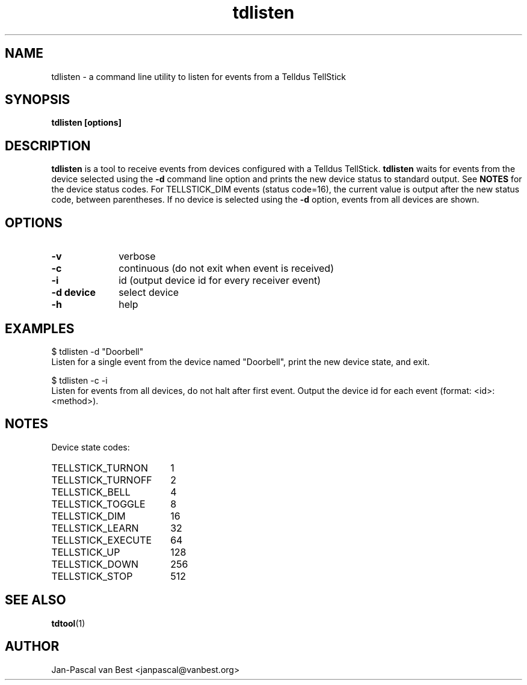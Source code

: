 .TH tdlisten 1 2014-01-01

.SH NAME
tdlisten \- a command line utility to listen for events from a Telldus TellStick

.SH SYNOPSIS
.B tdlisten [options]

.SH DESCRIPTION
.B tdlisten
is a tool to receive events from devices configured
with a Telldus TellStick. 
.B tdlisten
waits for events from the device selected using the
.B -d
command line option and prints the new device status
to standard output. See 
.B NOTES
for the device status codes. 
For TELLSTICK_DIM events (status code=16), the current value is output after the
new status code, between parentheses.
If no device is selected using the
.B \-d
option, events from all devices are shown.

.SH OPTIONS
.TP 10
.B \-v 
verbose
.TP
.B \-c
continuous (do not exit when event is received)
.TP
.B \-i
id (output device id for every receiver event)
.TP
.B \-d device
select device
.TP
.B \-h
help

.SH EXAMPLES
.nf
$ tdlisten -d "Doorbell"
.fi
.br
Listen for a single event from the device named "Doorbell", print
the new device state, and exit.
.P
.nf
$ tdlisten -c -i
.fi
.br
Listen for events from all devices, do not halt after first event.
Output the device id for each event (format: <id>: <method>).

.SH NOTES
Device state codes:
.TP 18
TELLSTICK_TURNON
1
.TP
TELLSTICK_TURNOFF
2
.TP
TELLSTICK_BELL
4
.TP
TELLSTICK_TOGGLE
8
.TP
TELLSTICK_DIM
16
.TP
TELLSTICK_LEARN
32
.TP
TELLSTICK_EXECUTE
64
.TP
TELLSTICK_UP
128
.TP
TELLSTICK_DOWN
256
.TP
TELLSTICK_STOP
512

.SH SEE ALSO
.BR tdtool (1)

.SH AUTHOR
Jan-Pascal van Best <janpascal@vanbest.org>

